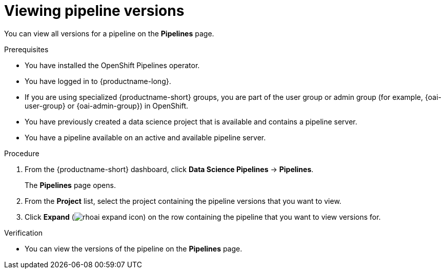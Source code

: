 :_module-type: PROCEDURE

[id="viewing-pipeline-versions_{context}"]
= Viewing pipeline versions

[role='_abstract']
You can view all versions for a pipeline on the *Pipelines* page.

.Prerequisites
* You have installed the OpenShift Pipelines operator.
* You have logged in to {productname-long}.
ifndef::upstream[]
* If you are using specialized {productname-short} groups, you are part of the user group or admin group (for example, {oai-user-group} or {oai-admin-group}) in OpenShift.
endif::[]
ifdef::upstream[]
* If you are using specialized {productname-short} groups, you are part of the user group or admin group (for example, {odh-user-group} or {odh-admin-group}) in OpenShift.
endif::[]
* You have previously created a data science project that is available and contains a pipeline server.
* You have a pipeline available on an active and available pipeline server.

.Procedure
. From the {productname-short} dashboard, click *Data Science Pipelines* -> *Pipelines*.
+
The *Pipelines* page opens.
. From the *Project* list, select the project containing the pipeline versions that you want to view.
. Click *Expand* (image:images/rhoai-expand-icon.png[]) on the row containing the pipeline that you want to view versions for.

.Verification
* You can view the versions of the pipeline on the *Pipelines* page.

//[role='_additional-resources']
//.Additional resources
